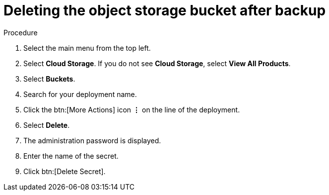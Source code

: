 [id="proc-gcp-delete-object-storage"]

= Deleting the object storage bucket after backup

.Procedure
. Select the main menu from the top left.
. Select *Cloud Storage*. If you do not see *Cloud Storage*, select *View All Products*.
. Select *Buckets*.
. Search for your deployment name.
. Click the btn:[More Actions] icon *&vellip;* on the line of the deployment.
. Select *Delete*.
. The administration password is displayed.
. Enter the name of the secret.
. Click btn:[Delete Secret].
